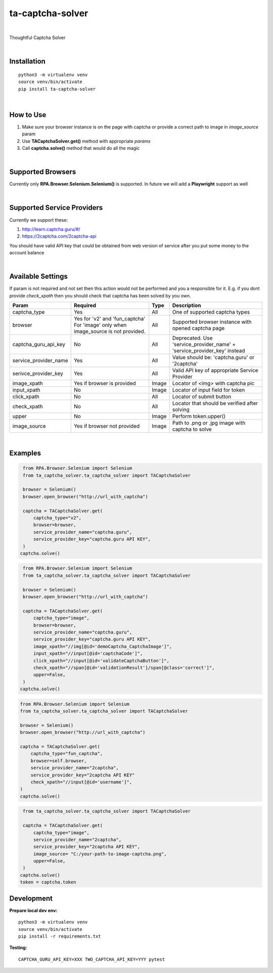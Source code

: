 ==================
ta-captcha-solver
==================


.. image:: https://img.shields.io/pypi/v/ta_captcha_solver.svg
        :target: https://pypi.python.org/pypi/ta_captcha_solver

.. image:: https://img.shields.io/travis/macejiko/ta_captcha_solver.svg
        :target: https://travis-ci.com/macejiko/ta_captcha_solver

.. image:: https://readthedocs.org/projects/ta-captcha/badge/?version=latest
        :target: https://ta-captcha.readthedocs.io/en/latest/?version=latest
        :alt: Documentation Status

|

Thoughtful Captcha Solver

|

Installation
------------

::

   python3 -m virtualenv venv
   source venv/bin/activate
   pip install ta-captcha-solver

|

How to Use
----------

1. Make sure your browser instance is on the page with captcha or provide a correct path to image in *image_source* param
2. Use **TACaptchaSolver.get()** method with appropriate *params*
3. Call **captcha.solve()** method that would do all the magic

|

Supported Browsers
------------------

Currently only **RPA.Browser.Selenium.Selenium()** is supported. In future we will add a **Playwright** support as well

|

Supported Service Providers
---------------------------

Currently we support these:

1. http://learn.captcha.guru/#/
2. https://2captcha.com/2captcha-api

You should have valid API key that could be obtained from web version of service after you put some money to the account balance

|

Available Settings
------------------

If param is not required and not set then this action would not be performed and you a responsible for it. E.g. if you dont provide *check_xpath* then you should check that captcha has been solved by you own.

+----------------------+-------------------+-------+-------------------------------------------------------------------------+
| Param                | Required          | Type  | Description                                                             |
+======================+===================+=======+=========================================================================+
| captcha_type         | Yes               | All   | One of supported captcha types                                          |
+----------------------+-------------------+-------+-------------------------------------------------------------------------+
| browser              | Yes for 'v2' and  | All   | Supported browser instance with opened captcha page                     |
|                      | 'fun_captcha'     |       |                                                                         |
|                      | For 'image' only  |       |                                                                         |
|                      | when image_source |       |                                                                         |
|                      | is not provided.  |       |                                                                         |
+----------------------+-------------------+-------+-------------------------------------------------------------------------+
| captcha_guru_api_key | No                | All   | Deprecated. Use 'service_provider_name' + 'service_provider_key' instead|
+----------------------+-------------------+-------+-------------------------------------------------------------------------+
| service_provider_name| Yes               | All   | Value should be: 'captcha.guru' or '2captcha'                           |
+----------------------+-------------------+-------+-------------------------------------------------------------------------+
| serivce_provider_key | Yes               | All   | Valid API key of appropriate Service Provider                           |
+----------------------+-------------------+-------+-------------------------------------------------------------------------+
| image_xpath          | Yes if            | Image | Locator of <img> with captcha pic                                       |
|                      | browser           |       |                                                                         |
|                      | is provided       |       |                                                                         |
+----------------------+-------------------+-------+-------------------------------------------------------------------------+
| input_xpath          | No                | Image | Locator of input field for token                                        |
+----------------------+-------------------+-------+-------------------------------------------------------------------------+
| click_xpath          | No                | All   | Locator of submit button                                                |
+----------------------+-------------------+-------+-------------------------------------------------------------------------+
| check_xpath          | No                | All   | Locator that should be verified after solving                           |
+----------------------+-------------------+-------+-------------------------------------------------------------------------+
| upper                | No                | Image | Perform token.upper()                                                   |
+----------------------+-------------------+-------+-------------------------------------------------------------------------+
| image_source         | Yes if browser    | Image | Path to .png or .jpg image with captcha to solve                        |
|                      | not provided      |       |                                                                         |
+----------------------+-------------------+-------+-------------------------------------------------------------------------+

|

Examples
--------

.. code:: python

   from RPA.Browser.Selenium import Selenium
   from ta_captcha_solver.ta_captcha_solver import TACaptchaSolver

   browser = Selenium()
   browser.open_browser("http://url_with_captcha")

   captcha = TACaptchaSolver.get(
       captcha_type="v2",
       browser=browser,
       service_provider_name="captcha.guru",
       service_provider_key="captcha.guru API KEY",
   )
  captcha.solve()

.. code:: python

   from RPA.Browser.Selenium import Selenium
   from ta_captcha_solver.ta_captcha_solver import TACaptchaSolver

   browser = Selenium()
   browser.open_browser("http://url_with_captcha")

   captcha = TACaptchaSolver.get(
       captcha_type="image",
       browser=browser,
       service_provider_name="captcha.guru",
       service_provider_key="captcha.guru API KEY",
       image_xpath="//img[@id='demoCaptcha_CaptchaImage']",
       input_xpath="//input[@id='captchaCode']",
       click_xpath="//input[@id='validateCaptchaButton']",
       check_xpath="//span[@id='validationResult']/span[@class='correct']",
       upper=False,
   )
  captcha.solve()

.. code:: python

   from RPA.Browser.Selenium import Selenium
   from ta_captcha_solver.ta_captcha_solver import TACaptchaSolver

   browser = Selenium()
   browser.open_browser("http://url_with_captcha")

   captcha = TACaptchaSolver.get(
       captcha_type="fun_captcha",
       browser=self.browser,
       service_provider_name="2captcha",
       service_provider_key="2captcha API KEY"
       check_xpath="//input[@id='username']",
   )
   captcha.solve()

.. code:: python

   from ta_captcha_solver.ta_captcha_solver import TACaptchaSolver

   captcha = TACaptchaSolver.get(
       captcha_type="image",
       service_provider_name="2captcha",
       service_provider_key="2captcha API KEY",
       image_source= "C:/your-path-to-image-captcha.png",
       upper=False,
   )
  captcha.solve()
  token = captcha.token

Development
-----------

**Prepare local dev env:**

::

   python3 -m virtualenv venv
   source venv/bin/activate
   pip install -r requirements.txt

**Testing:**

::

   CAPTCHA_GURU_API_KEY=XXX TWO_CAPTCHA_API_KEY=YYY pytest
